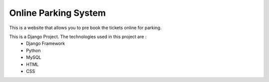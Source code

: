 ######################
Online Parking System
######################

This is a website that allows you to pre book the tickets online for parking. 
 
This is a Django Project. The technologies used in this project are :
 * Django Framework
 * Python
 * MySQL
 * HTML
 * CSS
